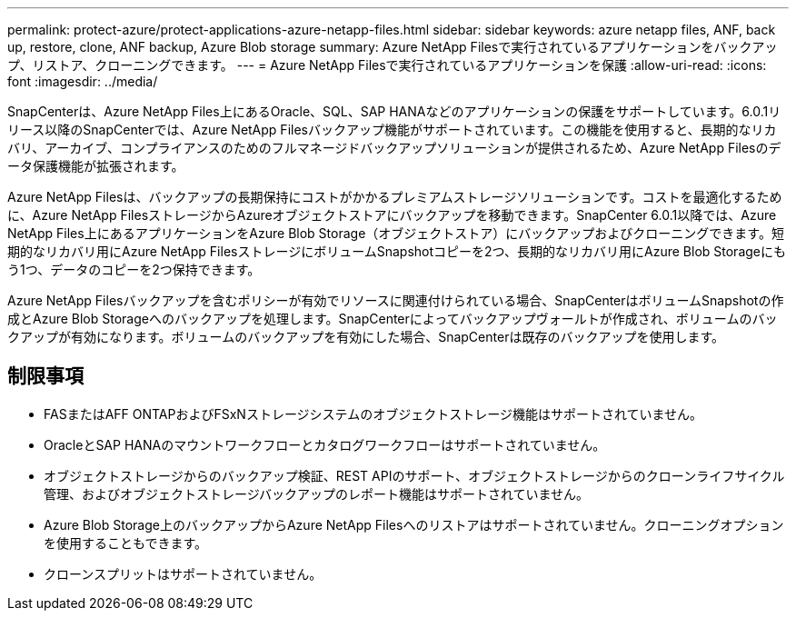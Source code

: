 ---
permalink: protect-azure/protect-applications-azure-netapp-files.html 
sidebar: sidebar 
keywords: azure netapp files, ANF, back up, restore, clone, ANF backup, Azure Blob storage 
summary: Azure NetApp Filesで実行されているアプリケーションをバックアップ、リストア、クローニングできます。 
---
= Azure NetApp Filesで実行されているアプリケーションを保護
:allow-uri-read: 
:icons: font
:imagesdir: ../media/


[role="lead"]
SnapCenterは、Azure NetApp Files上にあるOracle、SQL、SAP HANAなどのアプリケーションの保護をサポートしています。6.0.1リリース以降のSnapCenterでは、Azure NetApp Filesバックアップ機能がサポートされています。この機能を使用すると、長期的なリカバリ、アーカイブ、コンプライアンスのためのフルマネージドバックアップソリューションが提供されるため、Azure NetApp Filesのデータ保護機能が拡張されます。

Azure NetApp Filesは、バックアップの長期保持にコストがかかるプレミアムストレージソリューションです。コストを最適化するために、Azure NetApp FilesストレージからAzureオブジェクトストアにバックアップを移動できます。SnapCenter 6.0.1以降では、Azure NetApp Files上にあるアプリケーションをAzure Blob Storage（オブジェクトストア）にバックアップおよびクローニングできます。短期的なリカバリ用にAzure NetApp FilesストレージにボリュームSnapshotコピーを2つ、長期的なリカバリ用にAzure Blob Storageにもう1つ、データのコピーを2つ保持できます。

Azure NetApp Filesバックアップを含むポリシーが有効でリソースに関連付けられている場合、SnapCenterはボリュームSnapshotの作成とAzure Blob Storageへのバックアップを処理します。SnapCenterによってバックアップヴォールトが作成され、ボリュームのバックアップが有効になります。ボリュームのバックアップを有効にした場合、SnapCenterは既存のバックアップを使用します。



== 制限事項

* FASまたはAFF ONTAPおよびFSxNストレージシステムのオブジェクトストレージ機能はサポートされていません。
* OracleとSAP HANAのマウントワークフローとカタログワークフローはサポートされていません。
* オブジェクトストレージからのバックアップ検証、REST APIのサポート、オブジェクトストレージからのクローンライフサイクル管理、およびオブジェクトストレージバックアップのレポート機能はサポートされていません。
* Azure Blob Storage上のバックアップからAzure NetApp Filesへのリストアはサポートされていません。クローニングオプションを使用することもできます。
* クローンスプリットはサポートされていません。

